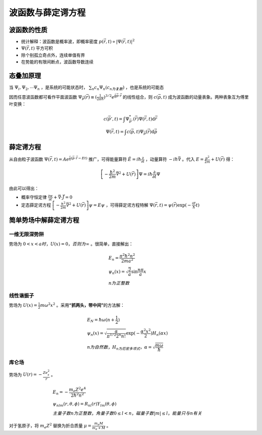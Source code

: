 波函数与薛定谔方程
==================

波函数的性质
------------

- 统计解释：波函数是概率波，即概率密度 :math:`p(\vec{r},t)\propto|\Psi(\vec{r},t)|^2`
- :math:`\Psi(\vec{r},t)` 平方可积
- 除个别孤立奇点外，连续单值有界
- 在势能的有限间断点，波函数导数连续

态叠加原理
----------

当 :math:`\Psi_i,\Psi_2,\cdots\Psi_n` ，是系统的可能状态时， :math:`\sum_n c_n\Psi_n(c_n为复数)` ，也是系统的可能态

因而任意波函数都可看作平面波函数 :math:`\Psi_{\vec{p}}(\vec{r})\equiv(\frac{1}{2\pi\hbar})^{3/2}e^{\frac{i}{\hbar}\vec{p}\cdot\vec{r}}` 的线性组合，则 :math:`c(\vec{p},t)` 成为波函数的动量表象。两种表象互为傅里叶变换：

.. math::

	c(\vec{p}',t)=\int \Psi^*_{\vec{p}'}(\vec{r})\Psi(\vec{r},t) \mathrm{d}\vec{r}\\
	\Psi(\vec{r},t)=\int c(\vec{p},t)\Psi_{\vec{p}}(\vec{r})\mathrm{d}\vec{p}

薛定谔方程
----------

从自由粒子波函数 :math:`\Psi(\vec{r},t)=Ae^{\frac{i}{\hbar}(\vec{p}\cdot\vec{r}-Et)}` 推广，可得能量算符 :math:`\hat{E}=i\hbar\frac{\partial}{\partial t}` ，动量算符 :math:`-i\hbar\vec{\nabla}` 。代入 :math:`E=\frac{p^2}{2m}+U(\vec{r})` 得：

.. math::

	\left[-\frac{\hbar^2}{2m}\vec{\nabla}^2+U(\vec{r})\right]\Psi=i\hbar\frac{\partial}{\partial t}\Psi

由此可以得出：

- 概率守恒定律 :math:`\frac{\partial w}{\partial t}+\vec{\nabla}\cdot\vec{J}=0`
- 定态薛定谔方程 :math:`\left[-\frac{\hbar^2}{2m}\vec{\nabla}^2+U(\vec{r})\right]\psi=E\psi` ，可得薛定谔方程特解 :math:`\Psi(\vec{r},t)=\psi(\vec{r})\exp(-\frac{iE}{\hbar}t)`

简单势场中解薛定谔方程
----------------------

.. index:: 解薛定谔方程, 一维无限深势阱

一维无限深势阱
++++++++++++++

势场为 :math:`0<x<a时，U(x)=0，否则为\infty` 。很简单，直接解出：

.. math::
	
	&E_n=\frac{\pi^2\hbar^2 n^2}{2ma^2}\\
	&\psi_n(x)=\sqrt{\frac{2}{a}}\sin\frac{n\pi}{a}x\\
	&n为正整数

线性谐振子
++++++++++

势场为 :math:`U(x)=\frac{1}{2}m\omega^2 x^2` 。采用\ **“抓两头，带中间”**\ 的方法解：

.. math::

	&E_N=\hbar\omega(n+\frac{1}{2})\\
	&\psi_n(x)=\sqrt{\frac{\alpha}{\pi^{1/2}2^n n!}}\exp(-\frac{\alpha^2 x^2}{2})H_n(\alpha x)\\
	&n为自然数，H_n为厄密多项式，\alpha=\sqrt{\frac{m\omega}{\hbar}}

库仑场
++++++

势场为 :math:`U(r)=-\frac{Ze_s^2}{r}` 。 

.. math::

	&E_n=-\frac{m_e Z^2 e^4}{2\hbar^2 n^2}\\
	&\psi_{nlm}(r,\theta,\phi)=R_{nl}(r)Y_{lm}(\theta,\phi)\\
	&主量子数n为正整数，角量子数0\le l<n，磁量子数|m|\le l，能量只与n有关

对于氢原子，将 :math:`m_e Z^2` 替换为折合质量 :math:`\mu=\frac{m_e M}{m_e+M}` 。 
